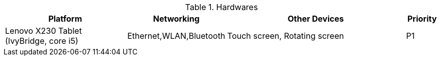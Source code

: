 .Hardwares
[width="100%",cols="4,2,6,1",options="header"]
|===================================================================================================================
|Platform                          | Networking                   | Other Devices                         | Priority
//------------------------------------------------------------------------------------------------------------------
|Lenovo X230 Tablet (IvyBridge, core i5) | Ethernet,WLAN,Bluetooth      | Touch screen, Rotating screen         | P1
//HP EliteBook 8470p (IvyBridge, core i7) | Ethernet,WLAN,Bluetooth      |                                       | P2
|===================================================================================================================

